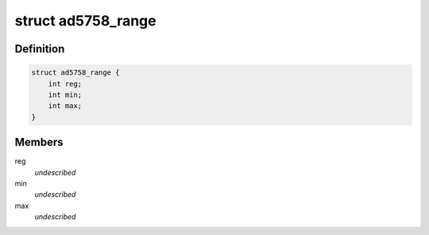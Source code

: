 .. -*- coding: utf-8; mode: rst -*-
.. src-file: drivers/iio/dac/ad5758.c

.. _`ad5758_range`:

struct ad5758_range
===================

.. c:type:: struct ad5758_range

    driver instance specific data

.. _`ad5758_range.definition`:

Definition
----------

.. code-block:: c

    struct ad5758_range {
        int reg;
        int min;
        int max;
    }

.. _`ad5758_range.members`:

Members
-------

reg
    *undescribed*

min
    *undescribed*

max
    *undescribed*

.. This file was automatic generated / don't edit.

